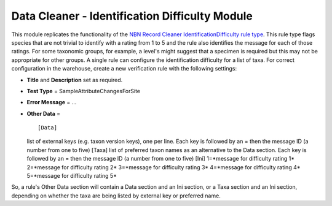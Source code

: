 Data Cleaner - Identification Difficulty Module
-----------------------------------------------

This module replicates the functionality of the `NBN Record Cleaner 
IdentificationDifficulty rule type 
<http://www.nbn.org.uk/Tools-Resources/Recording-Resources/NBN-Record-Cleaner/Creating-verification-rules.aspx>`_.
This rule type flags species that are not trivial to identify with a rating from 1 to 5
and the rule also identifies the message for each of those ratings. For some taxonomic
groups, for example, a level's might suggest that a specimen is required but this may not
be appropriate for other groups. A single rule can configure the identification difficulty 
for a list of taxa. For correct configuration in the warehouse, create a new
verification rule with the following settings:

* **Title** and **Description** set as required.
* **Test Type** = SampleAttributeChangesForSite
* **Error Message** = ...
* **Other Data** = ::

  [Data]
  list of external keys (e.g. taxon version keys), one per line. Each key is followed by 
  an = then the message ID (a number from one to five)
  [Taxa]
  list of preferred taxon names as an alternative to the Data section. Each key is 
  followed by an = then the message ID (a number from one to five)
  [Ini]
  1=*message for difficulty rating 1*
  2=*message for difficulty rating 2*
  3=*message for difficulty rating 3*
  4=*message for difficulty rating 4*
  5=*message for difficulty rating 5*

So, a rule's Other Data section will contain a Data section and an Ini section, or a Taxa
section and an Ini section, depending on whether the taxa are being listed by external
key or preferred name.